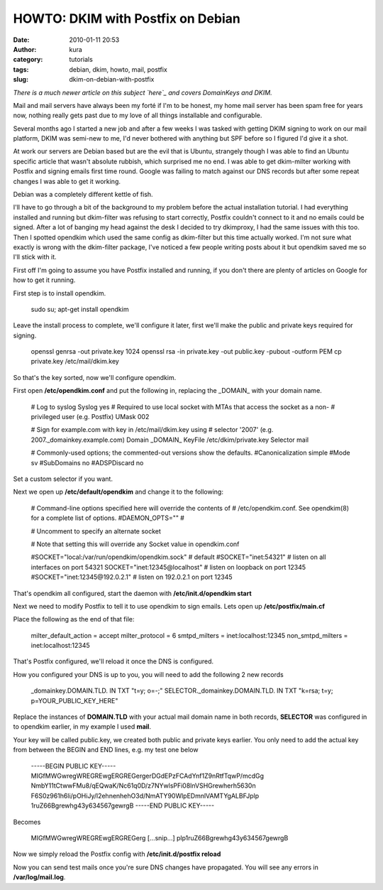 HOWTO: DKIM with Postfix on Debian
##################################
:date: 2010-01-11 20:53
:author: kura
:category: tutorials
:tags: debian, dkim, howto, mail, postfix
:slug: dkim-on-debian-with-postfix

*There is a much newer article on this subject `here`_ and covers
DomainKeys and DKIM.*

.. _here: http://syslog.tv/2011/09/17/postfix-dk-dkim-spf/

Mail and mail servers have always been my forté if I'm to be honest, my
home mail server has been spam free for years now, nothing really gets
past due to my love of all things installable and configurable.

Several months ago I started a new job and after a few weeks I was
tasked with getting DKIM signing to work on our mail platform, DKIM was
semi-new to me, I'd never bothered with anything but SPF before so I
figured I'd give it a shot.

At work our servers are Debian based but are the evil that is Ubuntu,
strangely though I was able to find an Ubuntu specific article that
wasn't absolute rubbish, which surprised me no end. I was able to get
dkim-milter working with Postfix and signing emails first time round.
Google was failing to match against our DNS records but after some
repeat changes I was able to get it working.

Debian was a completely different kettle of fish.

I'll have to go through a bit of the background to my problem before the
actual installation tutorial. I had everything installed and running but
dkim-filter was refusing to start correctly, Postfix couldn't connect to
it and no emails could be signed. After a lot of banging my head against
the desk I decided to try dkimproxy, I had the same issues with this
too. Then I spotted opendkim which used the same config as dkim-filter
but this time actually worked. I'm not sure what exactly is wrong with
the dkim-filter package, I've noticed a few people writing posts about
it but opendkim saved me so I'll stick with it.

First off I'm going to assume you have Postfix installed and running, if
you don't there are plenty of articles on Google for how to get it
running.

First step is to install opendkim.

    sudo su;
    apt-get install opendkim

Leave the install process to complete, we'll configure it later, first
we'll make the public and private keys required for signing.

    openssl genrsa -out private.key 1024
    openssl rsa -in private.key -out public.key -pubout -outform PEM
    cp private.key /etc/mail/dkim.key

So that's the key sorted, now we'll configure opendkim.

First open **/etc/opendkim.conf** and put the following in, replacing
the \_DOMAIN\_ with your domain name.

    # Log to syslog
    Syslog yes
    # Required to use local socket with MTAs that access the socket as a non-
    # privileged user (e.g. Postfix)
    UMask 002

    # Sign for example.com with key in /etc/mail/dkim.key using
    # selector '2007' (e.g. 2007.\_domainkey.example.com)
    Domain \_DOMAIN\_
    KeyFile /etc/dkim/private.key
    Selector mail

    # Commonly-used options; the commented-out versions show the defaults.
    #Canonicalization simple
    #Mode sv
    #SubDomains no
    #ADSPDiscard no

Set a custom selector if you want.

Next we open up **/etc/default/opendkim** and change it to the
following:

    # Command-line options specified here will override the contents of
    # /etc/opendkim.conf. See opendkim(8) for a complete list of options.
    #DAEMON\_OPTS=""
    #

    # Uncomment to specify an alternate socket

    # Note that setting this will override any Socket value in opendkim.conf

    #SOCKET="local:/var/run/opendkim/opendkim.sock" # default
    #SOCKET="inet:54321" # listen on all interfaces on port 54321
    SOCKET="inet:12345@localhost" # listen on loopback on port 12345
    #SOCKET="inet:12345@192.0.2.1" # listen on 192.0.2.1 on port 12345

That's opendkim all configured, start the daemon with
**/etc/init.d/opendkim start**

Next we need to modify Postfix to tell it to use opendkim to sign
emails. Lets open up **/etc/postfix/main.cf**

Place the following as the end of that file:

    milter\_default\_action = accept
    milter\_protocol = 6
    smtpd\_milters = inet:localhost:12345
    non\_smtpd\_milters = inet:localhost:12345

That's Postfix configured, we'll reload it once the DNS is configured.

How you configured your DNS is up to you, you will need to add the
following 2 new records

    \_domainkey.DOMAIN.TLD. IN TXT "t=y; o=-;" SELECTOR.\_domainkey.DOMAIN.TLD. IN TXT "k=rsa; t=y; p=YOUR\_PUBLIC\_KEY\_HERE"

Replace the instances of **DOMAIN.TLD** with your actual mail domain
name in both records, **SELECTOR** was configured in to opendkim
earlier, in my example I used **mail**.

Your key will be called public.key, we created both public and private
keys earlier. You only need to add the actual key from between the BEGIN
and END lines, e.g. my test one below

    -----BEGIN PUBLIC KEY-----
    MIGfMWGwregWREGREwgERGREGergerDGdEPzFCAdYnf1Z9nRtfTqwP/mcdGg
    NmbY11tCtwwFMu8/qEQwaK/Nc61q0D/z7NYwlsPFi08lnVSHGrewherh5630n
    F6S0z961h6li/pOHiJy/l2ehnenhehO3d/NmATY90WlpEDmnlVAMTYgALBFJplp
    1ruZ66Bgrewhg43y634567gewrgB
    -----END PUBLIC KEY-----

Becomes

    MIGfMWGwregWREGREwgERGREGerg [...snip...]
    plp1ruZ66Bgrewhg43y634567gewrgB

Now we simply reload the Postfix config with **/etc/init.d/postfix
reload**

Now you can send test mails once you're sure DNS changes have
propagated. You will see any errors in **/var/log/mail.log**.
